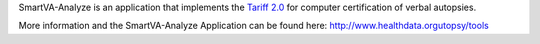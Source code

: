 SmartVA-Analyze is an application that implements the `Tariff 2.0 <http://www.healthdata.org/research-article/improving-performance-tariff-method-assigning-causes-death-verbal-autopsies/>`_ for computer certification of verbal autopsies.



More information and the SmartVA-Analyze Application can be found here:
http://www.healthdata.orgutopsy/tools